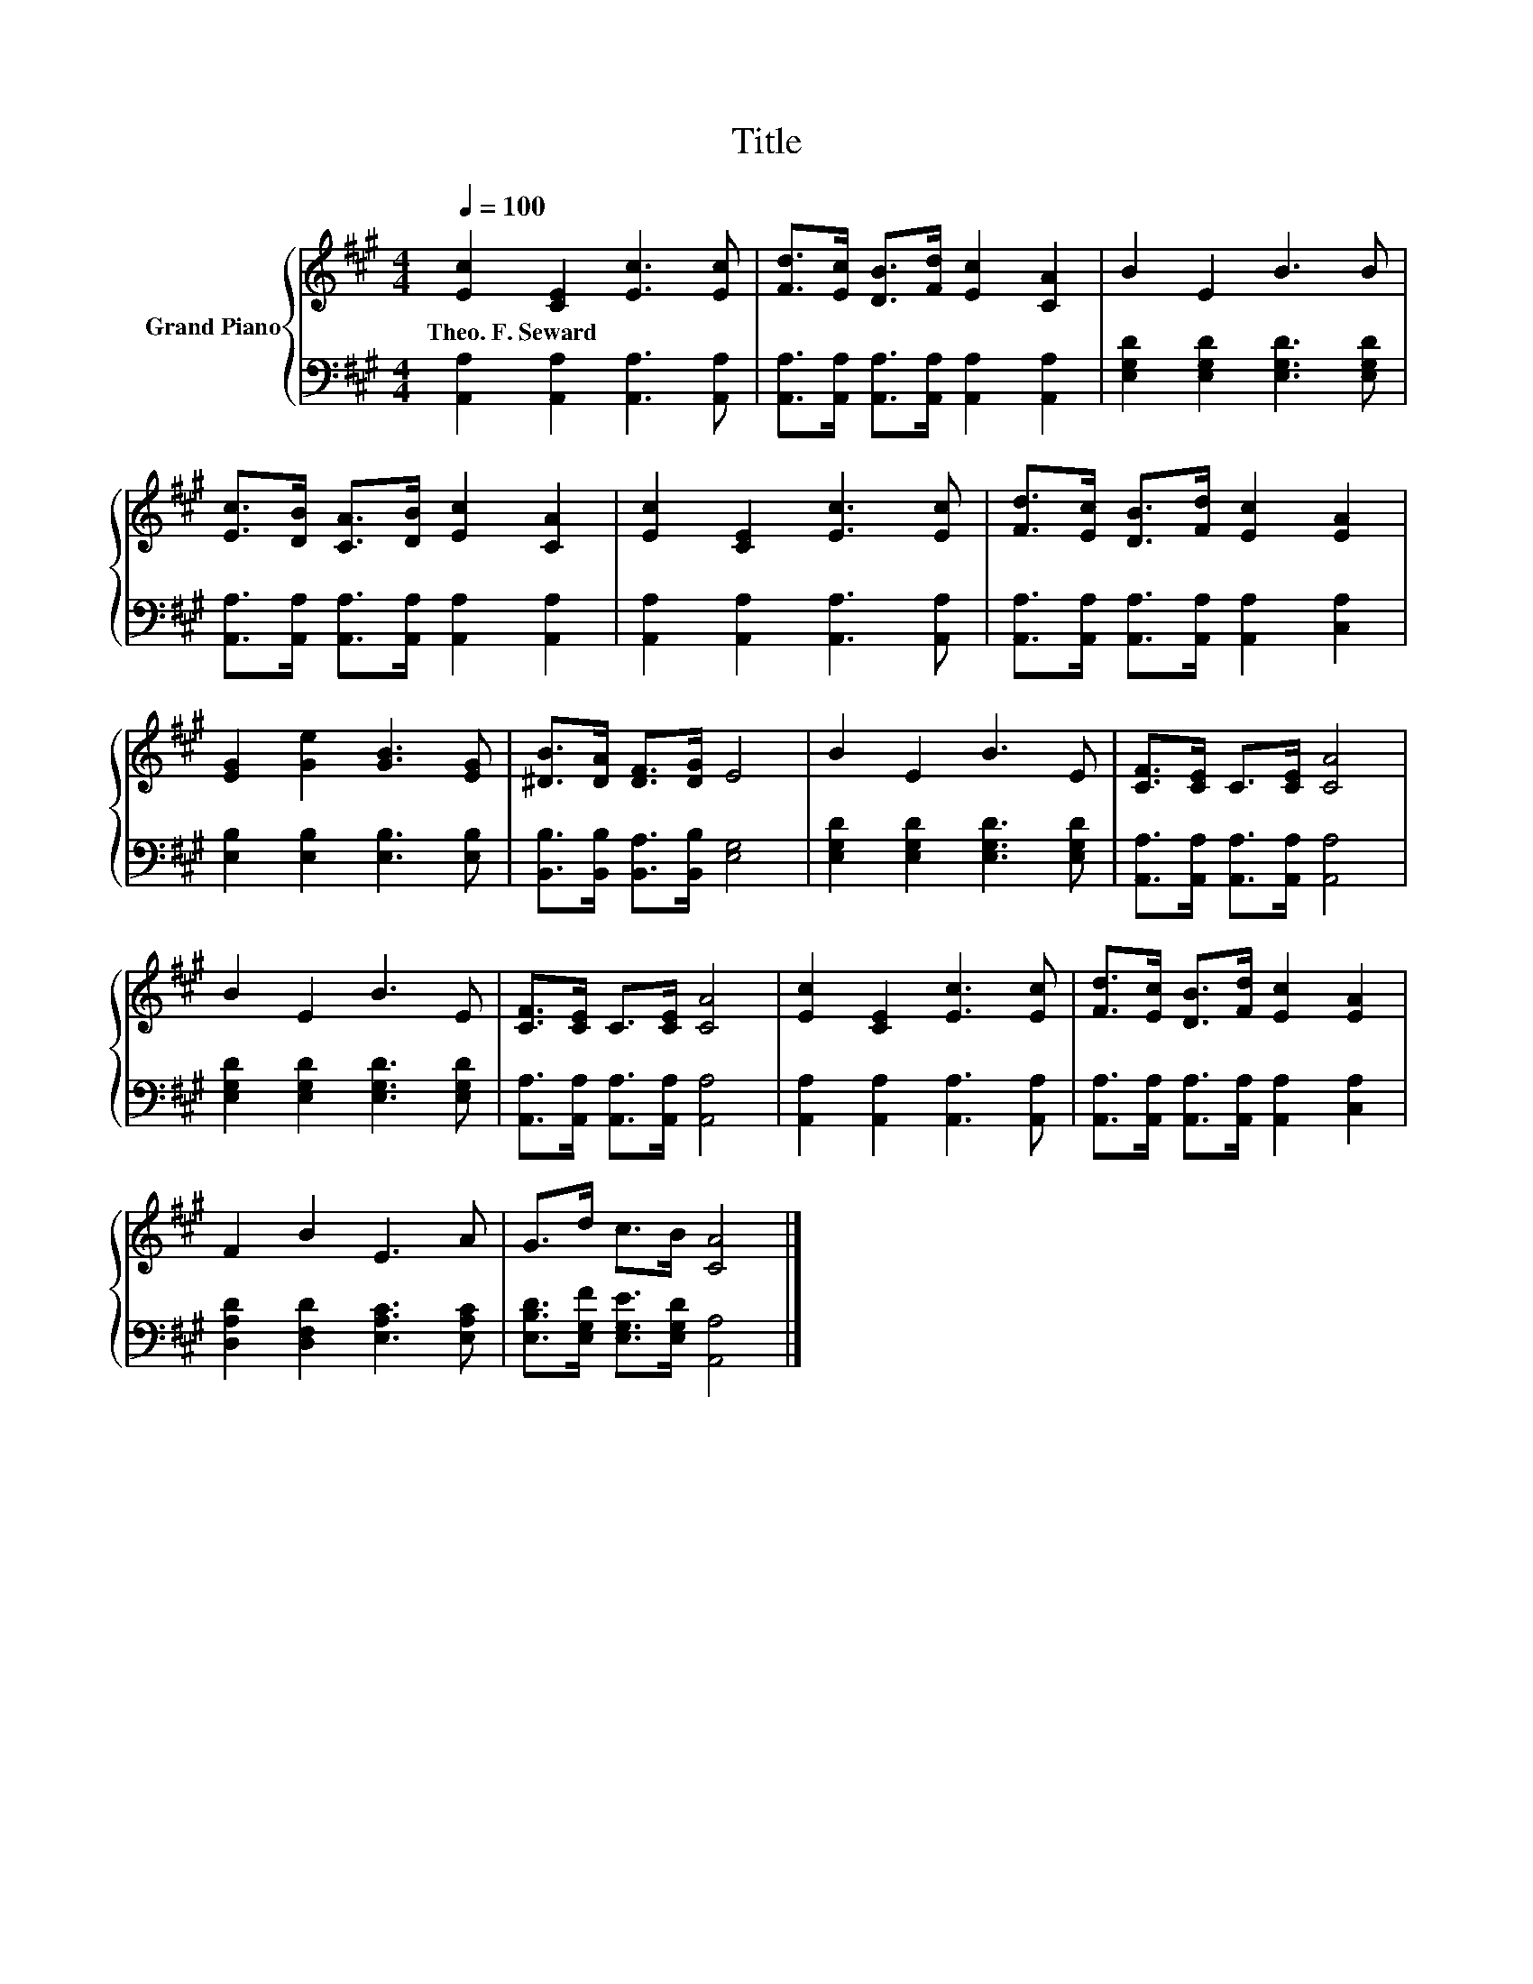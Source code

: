 X:1
T:Title
%%score { 1 | 2 }
L:1/8
Q:1/4=100
M:4/4
K:A
V:1 treble nm="Grand Piano"
V:2 bass 
V:1
 [Ec]2 [CE]2 [Ec]3 [Ec] | [Fd]>[Ec] [DB]>[Fd] [Ec]2 [CA]2 | B2 E2 B3 B | %3
w: Theo.~F.~Seward * * *|||
 [Ec]>[DB] [CA]>[DB] [Ec]2 [CA]2 | [Ec]2 [CE]2 [Ec]3 [Ec] | [Fd]>[Ec] [DB]>[Fd] [Ec]2 [EA]2 | %6
w: |||
 [EG]2 [Ge]2 [GB]3 [EG] | [^DB]>[DA] [DF]>[DG] E4 | B2 E2 B3 E | [CF]>[CE] C>[CE] [CA]4 | %10
w: ||||
 B2 E2 B3 E | [CF]>[CE] C>[CE] [CA]4 | [Ec]2 [CE]2 [Ec]3 [Ec] | [Fd]>[Ec] [DB]>[Fd] [Ec]2 [EA]2 | %14
w: ||||
 F2 B2 E3 A | G>d c>B [CA]4 |] %16
w: ||
V:2
 [A,,A,]2 [A,,A,]2 [A,,A,]3 [A,,A,] | [A,,A,]>[A,,A,] [A,,A,]>[A,,A,] [A,,A,]2 [A,,A,]2 | %2
 [E,G,D]2 [E,G,D]2 [E,G,D]3 [E,G,D] | [A,,A,]>[A,,A,] [A,,A,]>[A,,A,] [A,,A,]2 [A,,A,]2 | %4
 [A,,A,]2 [A,,A,]2 [A,,A,]3 [A,,A,] | [A,,A,]>[A,,A,] [A,,A,]>[A,,A,] [A,,A,]2 [C,A,]2 | %6
 [E,B,]2 [E,B,]2 [E,B,]3 [E,B,] | [B,,B,]>[B,,B,] [B,,A,]>[B,,B,] [E,G,]4 | %8
 [E,G,D]2 [E,G,D]2 [E,G,D]3 [E,G,D] | [A,,A,]>[A,,A,] [A,,A,]>[A,,A,] [A,,A,]4 | %10
 [E,G,D]2 [E,G,D]2 [E,G,D]3 [E,G,D] | [A,,A,]>[A,,A,] [A,,A,]>[A,,A,] [A,,A,]4 | %12
 [A,,A,]2 [A,,A,]2 [A,,A,]3 [A,,A,] | [A,,A,]>[A,,A,] [A,,A,]>[A,,A,] [A,,A,]2 [C,A,]2 | %14
 [D,A,D]2 [D,F,D]2 [E,A,C]3 [E,A,C] | [E,B,D]>[E,G,F] [E,G,E]>[E,G,D] [A,,A,]4 |] %16

